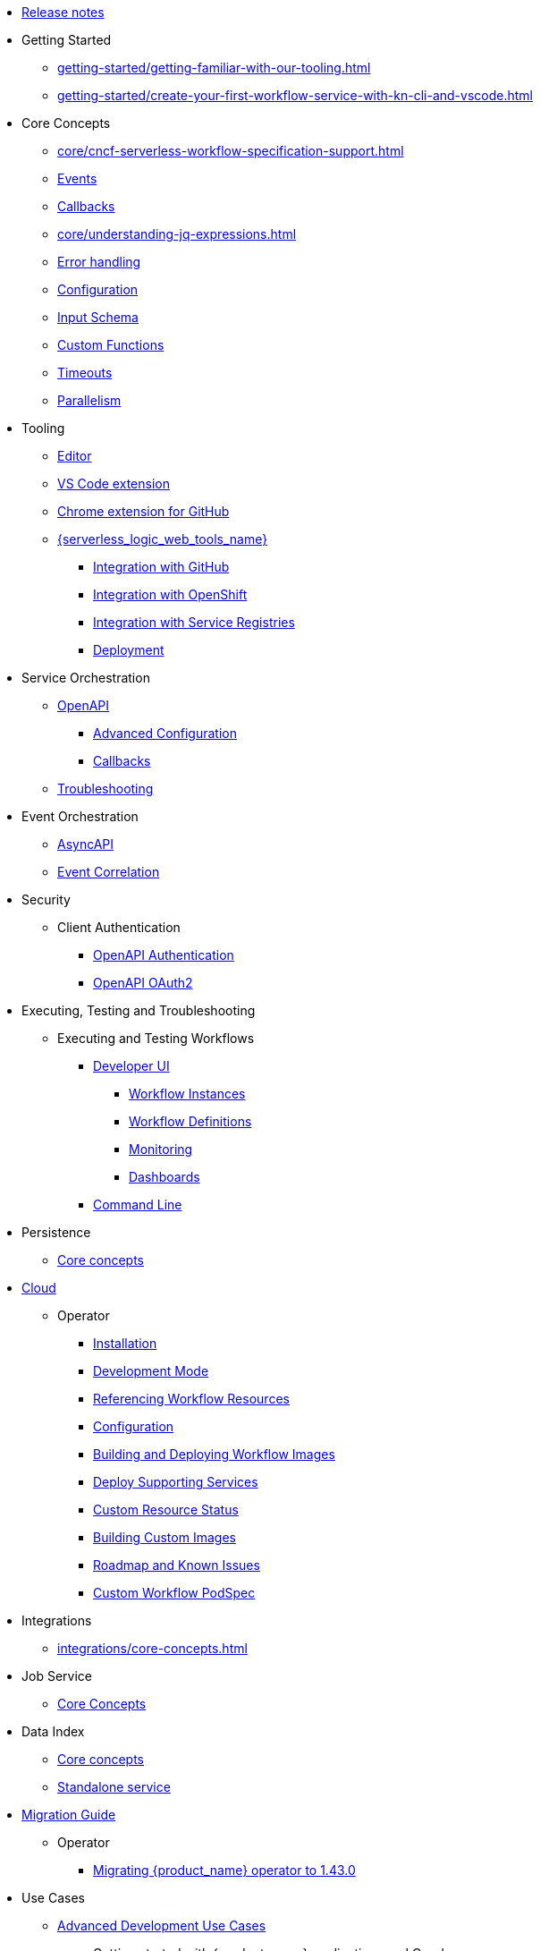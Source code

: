 // Licensed to the Apache Software Foundation (ASF) under one
// or more contributor license agreements.  See the NOTICE file
// distributed with this work for additional information
// regarding copyright ownership.  The ASF licenses this file
// to you under the Apache License, Version 2.0 (the
// "License"); you may not use this file except in compliance
// with the License.  You may obtain a copy of the License at
//
//   http://www.apache.org/licenses/LICENSE-2.0
//
// Unless required by applicable law or agreed to in writing,
// software distributed under the License is distributed on an
// "AS IS" BASIS, WITHOUT WARRANTIES OR CONDITIONS OF ANY
// KIND, either express or implied.  See the License for the
// specific language governing permissions and limitations
// under the License.

* xref:release_notes.adoc[Release notes]
* Getting Started
** xref:getting-started/getting-familiar-with-our-tooling.adoc[]
** xref:getting-started/create-your-first-workflow-service-with-kn-cli-and-vscode.adoc[]
* Core Concepts
** xref:core/cncf-serverless-workflow-specification-support.adoc[]
** xref:core/handling-events-on-workflows.adoc[Events]
** xref:core/working-with-callbacks.adoc[Callbacks]
** xref:core/understanding-jq-expressions.adoc[]
** xref:core/understanding-workflow-error-handling.adoc[Error handling]
** xref:core/configuration-properties.adoc[Configuration]
** xref:core/defining-an-input-schema-for-workflows.adoc[Input Schema]
** xref:core/custom-functions-support.adoc[Custom Functions]
** xref:core/timeouts-support.adoc[Timeouts]
** xref:core/working-with-parallelism.adoc[Parallelism]
* Tooling
** xref:tooling/serverless-workflow-editor/swf-editor-overview.adoc[Editor]
** xref:tooling/serverless-workflow-editor/swf-editor-vscode-extension.adoc[VS Code extension]
** xref:tooling/serverless-workflow-editor/swf-editor-chrome-extension.adoc[Chrome extension for GitHub]
** xref:tooling/serverless-logic-web-tools/serverless-logic-web-tools-overview.adoc[{serverless_logic_web_tools_name}]
*** xref:tooling/serverless-logic-web-tools/serverless-logic-web-tools-github-integration.adoc[Integration with GitHub]
*** xref:tooling/serverless-logic-web-tools/serverless-logic-web-tools-openshift-integration.adoc[Integration with OpenShift]
*** xref:tooling/serverless-logic-web-tools/serverless-logic-web-tools-redhat-application-services-integration.adoc[Integration with Service Registries]
*** xref:tooling/serverless-logic-web-tools/serverless-logic-web-tools-deploy-projects.adoc[Deployment]
* Service Orchestration
** xref:service-orchestration/orchestration-of-openapi-based-services.adoc[OpenAPI]
*** xref:service-orchestration/configuring-openapi-services-endpoints.adoc[Advanced Configuration]
*** xref:service-orchestration/working-with-openapi-callbacks.adoc[Callbacks]
** xref:service-orchestration/troubleshooting.adoc[Troubleshooting]
* Event Orchestration
** xref:eventing/orchestration-of-asyncapi-based-services.adoc[AsyncAPI]
** xref:eventing/event-correlation-with-workflows.adoc[Event Correlation]
* Security
** Client Authentication
*** xref:security/authention-support-for-openapi-services.adoc[OpenAPI Authentication]
*** xref:security/orchestrating-third-party-services-with-oauth2.adoc[OpenAPI OAuth2]
* Executing, Testing and Troubleshooting
** Executing and Testing Workflows
*** xref:testing-and-troubleshooting/quarkus-dev-ui-extension/quarkus-dev-ui-overview.adoc[Developer UI]
**** xref:testing-and-troubleshooting/quarkus-dev-ui-extension/quarkus-dev-ui-workflow-instances-page.adoc[Workflow Instances]
**** xref:testing-and-troubleshooting/quarkus-dev-ui-extension/quarkus-dev-ui-workflow-definition-page.adoc[Workflow Definitions]
**** xref:testing-and-troubleshooting/quarkus-dev-ui-extension/quarkus-dev-ui-monitoring-page.adoc[Monitoring]
**** xref:testing-and-troubleshooting/quarkus-dev-ui-extension/quarkus-dev-ui-custom-dashboard-page.adoc[Dashboards]
*** xref:testing-and-troubleshooting/kn-plugin-workflow-overview.adoc[Command Line]
* Persistence
** xref:persistence/core-concepts.adoc[Core concepts]
// * Java Workflow Library TODO: https://issues.redhat.com/browse/KOGITO-9454
* xref:cloud/index.adoc[Cloud]
** Operator
*** xref:cloud/operator/install-serverless-operator.adoc[Installation]
*** xref:cloud/operator/developing-workflows.adoc[Development Mode]
*** xref:cloud/operator/referencing-resource-files.adoc[Referencing Workflow Resources]
*** xref:cloud/operator/configuring-workflows.adoc[Configuration]
*** xref:cloud/operator/build-and-deploy-workflows.adoc[Building and Deploying Workflow Images]
*** xref:cloud/operator/supporting-services.adoc[Deploy Supporting Services]
*** xref:cloud/operator/workflow-status-conditions.adoc[Custom Resource Status]
*** xref:cloud/operator/building-custom-images.adoc[Building Custom Images]
*** xref:cloud/operator/known-issues.adoc[Roadmap and Known Issues]
*** xref:cloud/operator/customize-podspec.adoc[Custom Workflow PodSpec]
* Integrations
** xref:integrations/core-concepts.adoc[]
* Job Service
** xref:job-services/core-concepts.adoc[Core Concepts]
* Data Index
** xref:data-index/data-index-core-concepts.adoc[Core concepts]
** xref:data-index/data-index-service.adoc[Standalone service]
* xref:migration-guide/index.adoc[Migration Guide]
** Operator
*** xref:migration-guide/operator/to-1.43.0-migration-guide.adoc[Migrating {product_name} operator to 1.43.0]
* Use Cases
** xref:use-cases/advanced-developer-use-cases/index.adoc[Advanced Development Use Cases]
*** Getting started with {product_name} applications and Quarkus
**** xref:use-cases/advanced-developer-use-cases/getting-started/create-your-first-workflow-service.adoc[]
**** xref:use-cases/advanced-developer-use-cases/getting-started/build-workflow-image-with-quarkus-cli.adoc[]
**** xref:use-cases/advanced-developer-use-cases/getting-started/build-serverless-workflow-quarkus-examples.adoc[]
**** xref:use-cases/advanced-developer-use-cases/getting-started/test-serverless-workflow-quarkus-examples.adoc[]
*** Deploying {product_name} aplications and Quarkus
**** xref:use-cases/advanced-developer-use-cases/deployments/deploying-on-minikube.adoc[Deploying on Minikube]
**** xref:use-cases/advanced-developer-use-cases/deployments/deploying-on-kubernetes.adoc[Deploying on Kubernetes]
**** xref:use-cases/advanced-developer-use-cases/deployments/deploying-on-openshift.adoc[Deploying on OpenShift]
*** Persistence in {product_name} applications and Quarkus
**** xref:use-cases/advanced-developer-use-cases/persistence/persistence-with-postgresql.adoc[]
**** xref:use-cases/advanced-developer-use-cases/persistence/postgresql-flyway-migration.adoc[]
**** xref:use-cases/advanced-developer-use-cases/persistence/integration-tests-with-postgresql.adoc[]
*** Job Service in SonataFlow applications and Quarkus
**** xref:use-cases/advanced-developer-use-cases/job-service/quarkus-extensions.adoc[]
*** Data Index in {product_name} applications and Quarkus
**** xref:use-cases/advanced-developer-use-cases/data-index/data-index-as-quarkus-dev-service.adoc[Data Index as a Quarkus Development Service]
**** xref:use-cases/advanced-developer-use-cases/data-index/data-index-usecase-singleton.adoc[Data Index as a Quarkus Development Service]
**** xref:use-cases/advanced-developer-use-cases/data-index/data-index-usecase-multi.adoc[Data Index as a Quarkus Development Service]
**** xref:use-cases/advanced-developer-use-cases/data-index/data-index-quarkus-extension.adoc[Quarkus Extensions]
*** Service Orchestration in {product_name} applications and Quarkus
**** xref:use-cases/advanced-developer-use-cases/service-orchestration/configuring-openapi-services-endpoints-with-quarkus.adoc[]
**** xref:use-cases/advanced-developer-use-cases/service-orchestration/orchestration-of-grpc-services.adoc[]
*** Service Discovery in {product_name} applications and Quarkus
**** xref:use-cases/advanced-developer-use-cases/service-discovery/kubernetes-service-discovery.adoc[Service Discovery]
*** Event Orchestration in {product_name} applications and Quarkus
**** xref:use-cases/advanced-developer-use-cases/event-orchestration/consume-produce-events-with-knative-eventing.adoc[]
**** xref:use-cases/advanced-developer-use-cases/event-orchestration/consume-producing-events-with-kafka.adoc[]
**** xref:use-cases/advanced-developer-use-cases/event-orchestration/orchestration-based-saga-pattern.adoc[]
*** Timeouts in {product_name} applications and Quarkus
**** xref:use-cases/advanced-developer-use-cases/timeouts/timeout-showcase-example.adoc[]
*** Callbacks in {product_name} applications and Quarkus
**** xref:use-cases/advanced-developer-use-cases/callbacks/callback-state-example.adoc[]
*** Integrations of external services into {product_name} applications and Quarkus
**** xref:use-cases/advanced-developer-use-cases/integrations/camel-routes-integration.adoc[]
**** xref:use-cases/advanced-developer-use-cases/integrations/custom-functions-knative.adoc[]
**** xref:use-cases/advanced-developer-use-cases/integrations/expose-metrics-to-prometheus.adoc[]
**** xref:use-cases/advanced-developer-use-cases/integrations/serverless-dashboard-with-runtime-data.adoc[]
*** Testing in {product_name} applications and Quarkus
**** xref:use-cases/advanced-developer-use-cases/testing/basic-integration-tests-with-restassured.adoc[]
**** xref:use-cases/advanced-developer-use-cases/testing/mocking-http-cloudevents-with-wiremock.adoc[]
**** xref:use-cases/advanced-developer-use-cases/testing/mocking-openapi-services-with-wiremock.adoc[]
